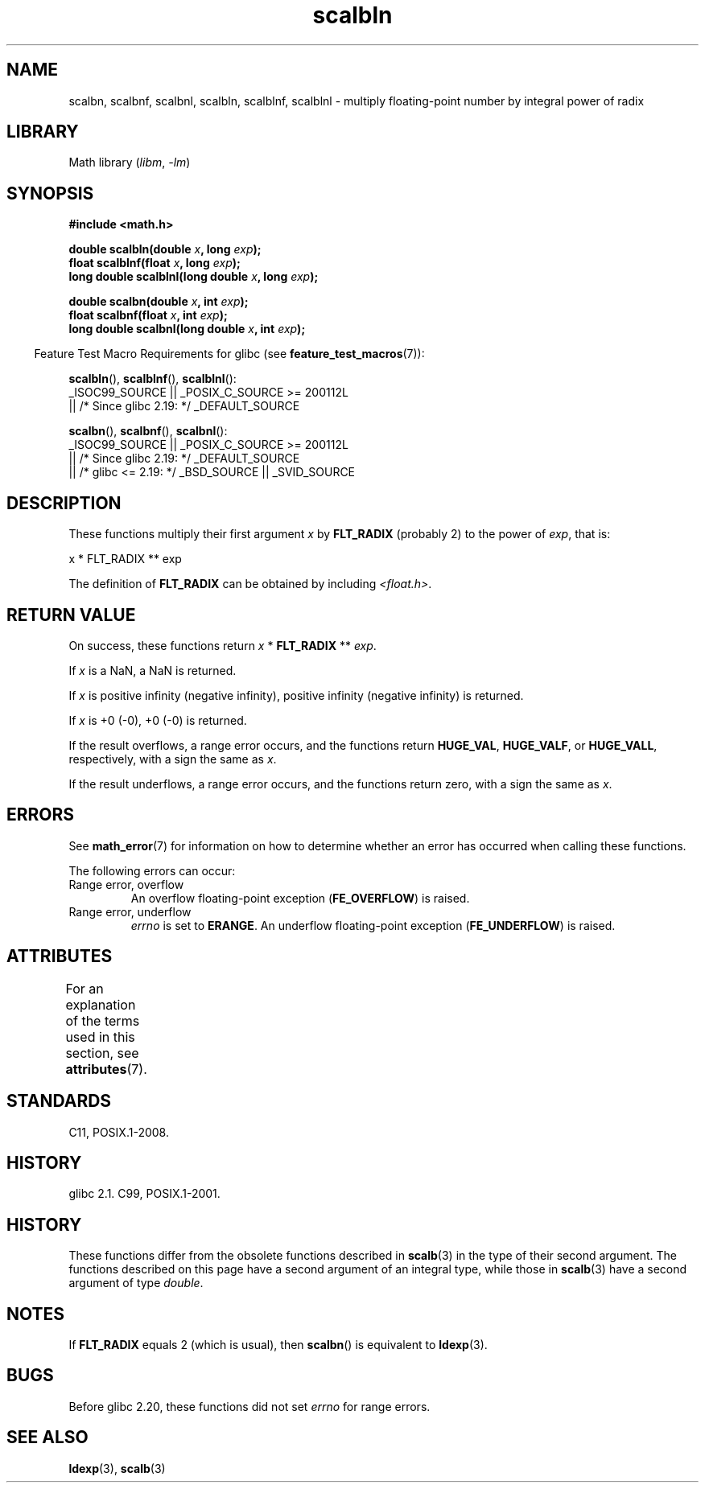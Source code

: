 '\" t
.\" Copyright 2004 Andries Brouwer <aeb@cwi.nl>.
.\" and Copyright 2008, Linux Foundation, written by Michael Kerrisk
.\"     <mtk.manpages@gmail.com>
.\"
.\" SPDX-License-Identifier: Linux-man-pages-copyleft
.\"
.TH scalbln 3 (date) "Linux man-pages (unreleased)"
.SH NAME
scalbn, scalbnf, scalbnl, scalbln, scalblnf, scalblnl \-
multiply floating-point number by integral power of radix
.SH LIBRARY
Math library
.RI ( libm ,\~ \-lm )
.SH SYNOPSIS
.nf
.B #include <math.h>
.P
.BI "double scalbln(double " x ", long " exp );
.BI "float scalblnf(float " x ", long " exp );
.BI "long double scalblnl(long double " x ", long " exp );
.P
.BI "double scalbn(double " x ", int " exp );
.BI "float scalbnf(float " x ", int " exp );
.BI "long double scalbnl(long double " x ", int " exp );
.fi
.P
.RS -4
Feature Test Macro Requirements for glibc (see
.BR feature_test_macros (7)):
.RE
.P
.BR scalbln (),
.BR scalblnf (),
.BR scalblnl ():
.nf
    _ISOC99_SOURCE || _POSIX_C_SOURCE >= 200112L
        || /* Since glibc 2.19: */ _DEFAULT_SOURCE
.fi
.P
.BR scalbn (),
.BR scalbnf (),
.BR scalbnl ():
.nf
    _ISOC99_SOURCE || _POSIX_C_SOURCE >= 200112L
        || /* Since glibc 2.19: */ _DEFAULT_SOURCE
        || /* glibc <= 2.19: */ _BSD_SOURCE || _SVID_SOURCE
.fi
.SH DESCRIPTION
These functions multiply their first argument
.I x
by
.B FLT_RADIX
(probably 2)
to the power of
.IR exp ,
that is:
.P
.nf
    x * FLT_RADIX ** exp
.fi
.P
The definition of
.B FLT_RADIX
can be obtained by including
.IR <float.h> .
.\" not in /usr/include but in a gcc lib
.SH RETURN VALUE
On success, these functions return
.I x
*
.B FLT_RADIX
**
.IR exp .
.P
If
.I x
is a NaN, a NaN is returned.
.P
If
.I x
is positive infinity (negative infinity),
positive infinity (negative infinity) is returned.
.P
If
.I x
is +0 (\-0), +0 (\-0) is returned.
.P
If the result overflows,
a range error occurs,
and the functions return
.BR HUGE_VAL ,
.BR HUGE_VALF ,
or
.BR HUGE_VALL ,
respectively, with a sign the same as
.IR x .
.P
If the result underflows,
a range error occurs,
and the functions return zero, with a sign the same as
.IR x .
.SH ERRORS
See
.BR math_error (7)
for information on how to determine whether an error has occurred
when calling these functions.
.P
The following errors can occur:
.TP
Range error, overflow
.\" .I errno
.\" is set to
.\" .BR ERANGE .
An overflow floating-point exception
.RB ( FE_OVERFLOW )
is raised.
.TP
Range error, underflow
.I errno
is set to
.BR ERANGE .
An underflow floating-point exception
.RB ( FE_UNDERFLOW )
is raised.
.SH ATTRIBUTES
For an explanation of the terms used in this section, see
.BR attributes (7).
.TS
allbox;
lbx lb lb
l l l.
Interface	Attribute	Value
T{
.na
.nh
.BR scalbn (),
.BR scalbnf (),
.BR scalbnl (),
.BR scalbln (),
.BR scalblnf (),
.BR scalblnl ()
T}	Thread safety	MT-Safe
.TE
.SH STANDARDS
C11, POSIX.1-2008.
.SH HISTORY
glibc 2.1.
C99, POSIX.1-2001.
.SH HISTORY
These functions differ from the obsolete functions described in
.BR scalb (3)
in the type of their second argument.
The functions described on this page have a second argument
of an integral type, while those in
.BR scalb (3)
have a second argument of type
.IR double .
.SH NOTES
If
.B FLT_RADIX
equals 2 (which is usual), then
.BR scalbn ()
is equivalent to
.BR ldexp (3).
.SH BUGS
Before glibc 2.20,
.\" https://www.sourceware.org/bugzilla/show_bug.cgi?id=6803
these functions did not set
.I errno
for range errors.
.SH SEE ALSO
.BR ldexp (3),
.BR scalb (3)
